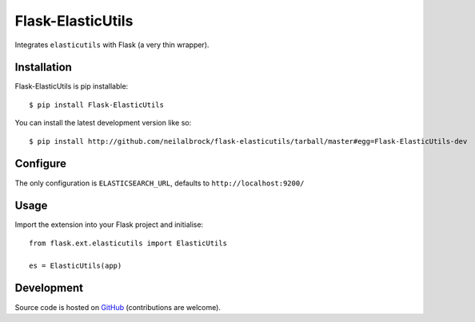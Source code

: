 ==================
Flask-ElasticUtils
==================

Integrates ``elasticutils`` with Flask (a very thin wrapper).

Installation
------------

Flask-ElasticUtils is pip installable::

	$ pip install Flask-ElasticUtils

You can install the latest development version like so::

	$ pip install http://github.com/neilalbrock/flask-elasticutils/tarball/master#egg=Flask-ElasticUtils-dev

Configure
---------

The only configuration is ``ELASTICSEARCH_URL``, defaults to ``http://localhost:9200/``

Usage
-----

Import the extension into your Flask project and initialise::

	from flask.ext.elasticutils import ElasticUtils

	es = ElasticUtils(app)

Development
-----------

Source code is hosted on `GitHub <https://github.com/neilalbrock/flask-elasticutils>`_ (contributions are welcome).
